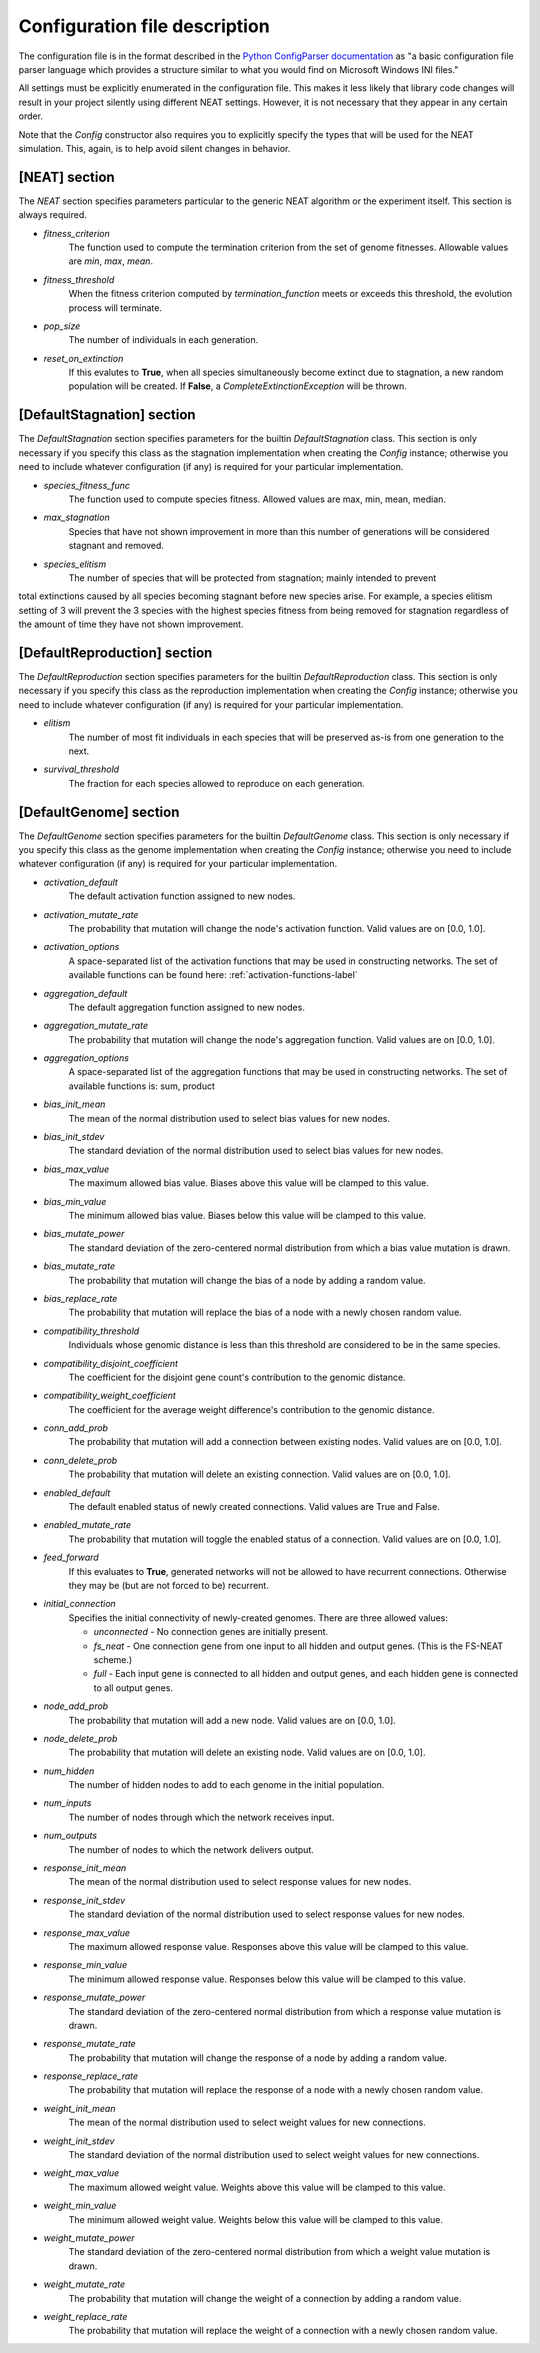 
Configuration file description
==============================

The configuration file is in the format described in the `Python ConfigParser documentation
<https://docs.python.org/2/library/configparser.html>`_ as "a basic configuration file parser language
which provides a structure similar to what you would find on Microsoft Windows INI files."

All settings must be explicitly enumerated in the configuration file.  This makes it less likely
that library code changes will result in your project silently using different NEAT settings.  However,
it is not necessary that they appear in any certain order.

Note that the `Config` constructor also requires you to explicitly specify the types that will be used
for the NEAT simulation.  This, again, is to help avoid silent changes in behavior.

[NEAT] section
--------------

The `NEAT` section specifies parameters particular to the generic NEAT algorithm or the experiment
itself.  This section is always required.

* *fitness_criterion*
    The function used to compute the termination criterion from the set of genome fitnesses.  Allowable
    values are `min`, `max`, `mean`.
* *fitness_threshold*
    When the fitness criterion computed by `termination_function` meets or exceeds this threshold, the evolution process will terminate.
* *pop_size*
    The number of individuals in each generation.
* *reset_on_extinction*
    If this evalutes to **True**, when all species simultaneously become extinct due to stagnation, a new random
    population will be created. If **False**, a *CompleteExtinctionException* will be thrown.


[DefaultStagnation] section
---------------------------

The `DefaultStagnation` section specifies parameters for the builtin `DefaultStagnation` class.
This section is only necessary if you specify this class as the stagnation implementation when
creating the `Config` instance; otherwise you need to include whatever configuration (if any) is
required for your particular implementation.

* *species_fitness_func*
    The function used to compute species fitness.  Allowed values are max, min, mean, median.
* *max_stagnation*
    Species that have not shown improvement in more than this number of generations will be considered stagnant and removed.
* *species_elitism*
    The number of species that will be protected from stagnation; mainly intended to prevent
total extinctions caused by all species becoming stagnant before new species arise.  For example,
a species elitism setting of 3 will prevent the 3 species with the highest species fitness from
being removed for stagnation regardless of the amount of time they have not shown improvement.

[DefaultReproduction] section
-----------------------------

The `DefaultReproduction` section specifies parameters for the builtin `DefaultReproduction` class.
This section is only necessary if you specify this class as the reproduction implementation when
creating the `Config` instance; otherwise you need to include whatever configuration (if any) is
required for your particular implementation.

* *elitism*
    The number of most fit individuals in each species that will be preserved as-is from one generation to the next.
* *survival_threshold*
    The fraction for each species allowed to reproduce on each generation.

[DefaultGenome] section
-----------------------

The `DefaultGenome` section specifies parameters for the builtin `DefaultGenome` class.
This section is only necessary if you specify this class as the genome implementation when
creating the `Config` instance; otherwise you need to include whatever configuration (if any) is
required for your particular implementation.

* *activation_default*
    The default activation function assigned to new nodes.
* *activation_mutate_rate*
    The probability that mutation will change the node's activation function. Valid values are on [0.0, 1.0].
* *activation_options*
    A space-separated list of the activation functions that may be used in constructing networks.  The
    set of available functions can be found here: :ref:`activation-functions-label`

* *aggregation_default*
    The default aggregation function assigned to new nodes.
* *aggregation_mutate_rate*
    The probability that mutation will change the node's aggregation function. Valid values are on [0.0, 1.0].
* *aggregation_options*
    A space-separated list of the aggregation functions that may be used in constructing networks.  The
    set of available functions is: sum, product

* *bias_init_mean*
    The mean of the normal distribution used to select bias values for new nodes.
* *bias_init_stdev*
    The standard deviation of the normal distribution used to select bias values for new nodes.
* *bias_max_value*
    The maximum allowed bias value.  Biases above this value will be clamped to this value.
* *bias_min_value*
    The minimum allowed bias value.  Biases below this value will be clamped to this value.
* *bias_mutate_power*
    The standard deviation of the zero-centered normal distribution from which a bias value mutation is drawn.
* *bias_mutate_rate*
    The probability that mutation will change the bias of a node by adding a random value.
* *bias_replace_rate*
    The probability that mutation will replace the bias of a node with a newly chosen random value.

* *compatibility_threshold*
    Individuals whose genomic distance is less than this threshold are considered to be in the same species.
* *compatibility_disjoint_coefficient*
    The coefficient for the disjoint gene count's contribution to the genomic distance.
* *compatibility_weight_coefficient*
    The coefficient for the average weight difference's contribution to the genomic distance.

* *conn_add_prob*
    The probability that mutation will add a connection between existing nodes. Valid values are on [0.0, 1.0].
* *conn_delete_prob*
    The probability that mutation will delete an existing connection. Valid values are on [0.0, 1.0].

* *enabled_default*
    The default enabled status of newly created connections.  Valid values are True and False.
* *enabled_mutate_rate*
    The probability that mutation will toggle the enabled status of a connection. Valid values are on [0.0, 1.0].

* *feed_forward*
    If this evaluates to **True**, generated networks will not be allowed to have recurrent connections.  Otherwise
    they may be (but are not forced to be) recurrent.
* *initial_connection*
    Specifies the initial connectivity of newly-created genomes.  There are three allowed values:

    * *unconnected* - No connection genes are initially present.
    * *fs_neat* - One connection gene from one input to all hidden and output genes. (This is the FS-NEAT scheme.)
    * *full* - Each input gene is connected to all hidden and output genes, and each hidden gene is connected to all output genes.

* *node_add_prob*
    The probability that mutation will add a new node. Valid values are on [0.0, 1.0].
* *node_delete_prob*
    The probability that mutation will delete an existing node. Valid values are on [0.0, 1.0].

* *num_hidden*
    The number of hidden nodes to add to each genome in the initial population.
* *num_inputs*
    The number of nodes through which the network receives input.
* *num_outputs*
    The number of nodes to which the network delivers output.

* *response_init_mean*
    The mean of the normal distribution used to select response values for new nodes.
* *response_init_stdev*
    The standard deviation of the normal distribution used to select response values for new nodes.
* *response_max_value*
    The maximum allowed response value. Responses above this value will be clamped to this value.
* *response_min_value*
    The minimum allowed response value. Responses below this value will be clamped to this value.
* *response_mutate_power*
    The standard deviation of the zero-centered normal distribution from which a response value mutation is drawn.
* *response_mutate_rate*
    The probability that mutation will change the response of a node by adding a random value.
* *response_replace_rate*
    The probability that mutation will replace the response of a node with a newly chosen random value.

* *weight_init_mean*
    The mean of the normal distribution used to select weight values for new connections.
* *weight_init_stdev*
    The standard deviation of the normal distribution used to select weight values for new connections.
* *weight_max_value*
    The maximum allowed weight value. Weights above this value will be clamped to this value.
* *weight_min_value*
    The minimum allowed weight value. Weights below this value will be clamped to this value.
* *weight_mutate_power*
    The standard deviation of the zero-centered normal distribution from which a weight value mutation is drawn.
* *weight_mutate_rate*
    The probability that mutation will change the weight of a connection by adding a random value.
* *weight_replace_rate*
    The probability that mutation will replace the weight of a connection with a newly chosen random value.
